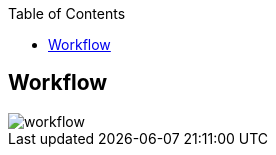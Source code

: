 :sectnums!:
:hardbreaks:
:scrollbar:
:data-uri:
:showdetailed:
:toc2:
:noaudio:
:imagesdir: ./images


== Workflow

image::images/workflow.png[]

